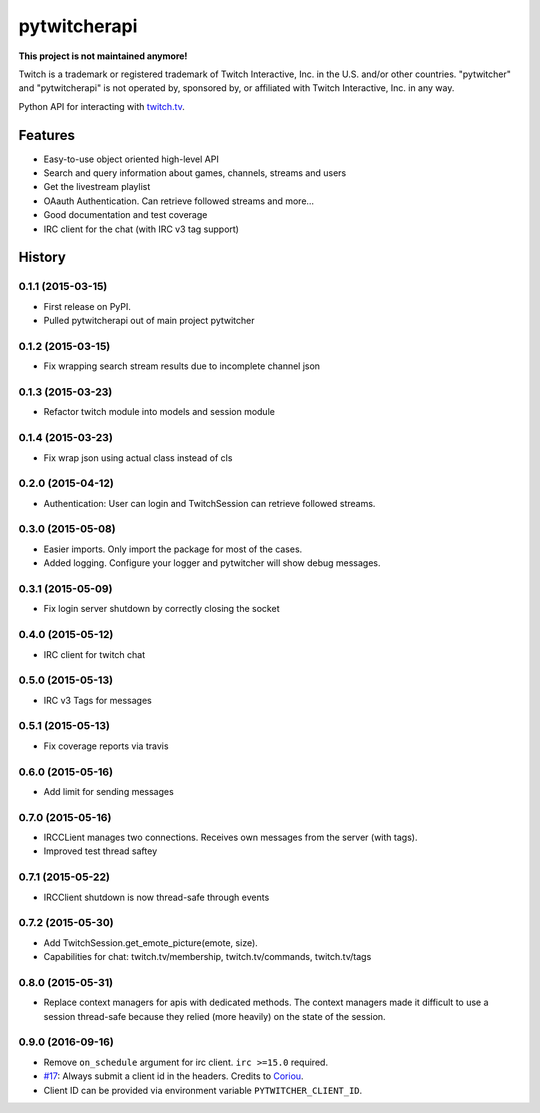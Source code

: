 =========================================================
pytwitcherapi
=========================================================

.. image:: http://img.shields.io/pypi/v/pytwitcherapi.png?style=flat
    :target: https://pypi.python.org/pypi/pytwitcherapi
    :alt: PyPI version

.. image::  https://img.shields.io/travis/Pytwitcher/pytwitcherapi/master.png?style=flat
    :target: https://travis-ci.org/Pytwitcher/pytwitcherapi
    :alt: Build Status

.. image:: http://img.shields.io/pypi/dm/pytwitcherapi.png?style=flat
    :target: https://pypi.python.org/pypi/pytwitcherapi
    :alt: Downloads per month

.. image:: https://img.shields.io/coveralls/Pytwitcher/pytwitcherapi/master.png?style=flat
    :target: https://coveralls.io/r/Pytwitcher/pytwitcherapi
    :alt: Coverage

.. image:: http://img.shields.io/pypi/l/pytwitcherapi.png?style=flat
    :target: https://pypi.python.org/pypi/pytwitcherapi
    :alt: License

.. image:: https://readthedocs.org/projects/pytwitcherapi/badge/?version=latest&style=flat
    :target: http://pytwitcherapi.readthedocs.org/en/latest/
    :alt: Documentation

**This project is not maintained anymore!**

Twitch is a trademark or registered trademark of Twitch Interactive, Inc. in the U.S. and/or other countries. "pytwitcher" and "pytwitcherapi" is not operated by, sponsored by, or affiliated with Twitch Interactive, Inc. in any way.

Python API for interacting with `twitch.tv  <https://github.com/justintv/Twitch-API>`_.


Features
--------

* Easy-to-use object oriented high-level API
* Search and query information about games, channels, streams and users
* Get the livestream playlist
* OAauth Authentication. Can retrieve followed streams and more...
* Good documentation and test coverage
* IRC client for the chat (with IRC v3 tag support)


.. :changelog:

History
-------

0.1.1 (2015-03-15)
+++++++++++++++++++++++++++++++++++++++

* First release on PyPI.
* Pulled pytwitcherapi out of main project pytwitcher

0.1.2 (2015-03-15)
+++++++++++++++++++++++++++++++++++++++

* Fix wrapping search stream results due to incomplete channel json

0.1.3 (2015-03-23)
+++++++++++++++++++++++++++++++++++++++

* Refactor twitch module into models and session module

0.1.4 (2015-03-23)
+++++++++++++++++++++++++++++++++++++++

* Fix wrap json using actual class instead of cls

0.2.0 (2015-04-12)
+++++++++++++++++++++++++++++++++++++++

* Authentication: User can login and TwitchSession can retrieve followed streams.

0.3.0 (2015-05-08)
+++++++++++++++++++++++++++++++++++++++

* Easier imports. Only import the package for most of the cases.
* Added logging. Configure your logger and pytwitcher will show debug messages.

0.3.1 (2015-05-09)
+++++++++++++++++++++++++++++++++++++++

* Fix login server shutdown by correctly closing the socket

0.4.0 (2015-05-12)
+++++++++++++++++++++++++++++++++++++++

* IRC client for twitch chat

0.5.0 (2015-05-13)
++++++++++++++++++++++++++++++++++++++++

* IRC v3 Tags for messages

0.5.1 (2015-05-13)
++++++++++++++++++++++++++++++++++++++++

* Fix coverage reports via travis

0.6.0 (2015-05-16)
++++++++++++++++++++++++++++++++++++++++

* Add limit for sending messages

0.7.0 (2015-05-16)
++++++++++++++++++++++++++++++++++++++++

* IRCCLient manages two connections. Receives own messages from the server (with tags).
* Improved test thread saftey

0.7.1 (2015-05-22)
++++++++++++++++++++++++++++++++++++++++

* IRCClient shutdown is now thread-safe through events

0.7.2 (2015-05-30)
+++++++++++++++++++++++++++++++++++++++++

* Add TwitchSession.get_emote_picture(emote, size).
* Capabilities for chat: twitch.tv/membership, twitch.tv/commands, twitch.tv/tags

0.8.0 (2015-05-31)
+++++++++++++++++++++++++++++++++++++++++

* Replace context managers for apis with dedicated methods. The context managers
  made it difficult to use a session thread-safe because they relied (more heavily)
  on the state of the session.

0.9.0 (2016-09-16)
+++++++++++++++++++++++++++++++++++++++++

* Remove ``on_schedule`` argument for irc client. ``irc >=15.0`` required.
* `#17 <https://github.com/Pytwitcher/pytwitcherapi/pull/17>`_: Always submit a client id in the headers. Credits to `Coriou <https://github.com/Coriou>`_.
* Client ID can be provided via environment variable ``PYTWITCHER_CLIENT_ID``.


